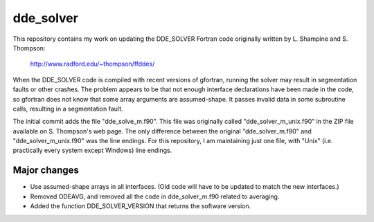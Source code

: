 dde_solver
==========

This repository contains my work on updating the DDE_SOLVER Fortran
code originally written by L. Shampine and S. Thompson:

    http://www.radford.edu/~thompson/ffddes/

When the DDE_SOLVER code is compiled with recent versions of gfortran,
running the solver may result in segmentation faults or other crashes.
The problem appears to be that not enough interface declarations have
been made in the code, so gfortran does not know that some array arguments
are assumed-shape.  It passes invalid data in some subroutine calls,
resulting in a segmentation fault.

The initial commit adds the file "dde_solve_m.f90".  This file was originally
called "dde_solver_m_unix.f90" in the ZIP file available on S. Thompson's web
page.  The only difference between the original "dde_solver_m.f90" and
"dde_solver_m_unix.f90" was the line endings.  For this repository, I am
maintaining just one file, with "Unix" (i.e. practically every system
except Windows) line endings.

Major changes
-------------
* Use assumed-shape arrays in all interfaces.  (Old code will have to be updated to
  match the new interfaces.)
* Removed ODEAVG, and removed all the code in dde_solver_m.f90 related to averaging.
* Added the function DDE_SOLVER_VERSION that returns the software version.
